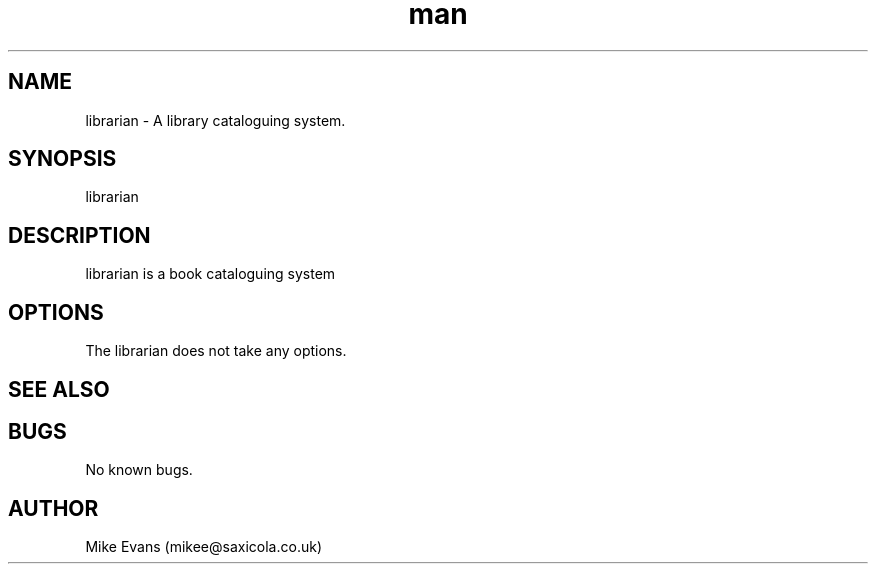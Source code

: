 .\" Manpage for librarian.
.\" Contact mikee@saxicola.co.uk to correct errors or typos.
.TH man 3 "06 May 2018" "1.0" "librarian man page"
.SH NAME
librarian \- A library cataloguing system.
.SH SYNOPSIS
librarian
.SH DESCRIPTION
librarian is a book cataloguing system
.SH OPTIONS
The librarian does not take any options.
.SH SEE ALSO

.SH BUGS
No known bugs.
.SH AUTHOR
Mike Evans (mikee@saxicola.co.uk)


